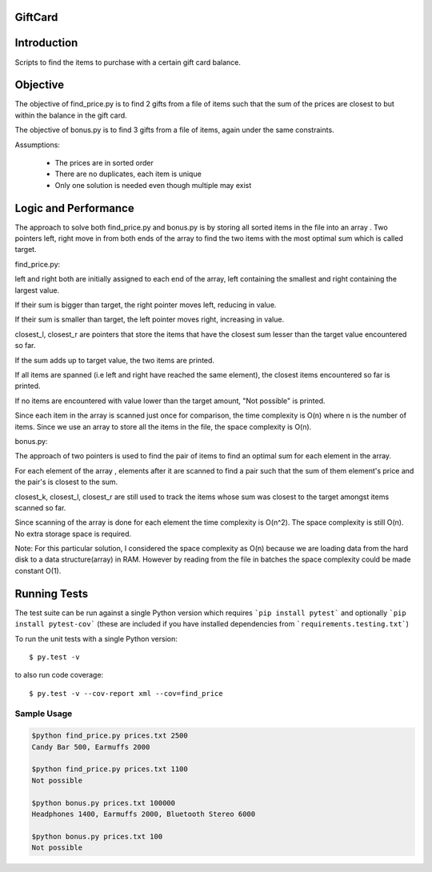 ========
GiftCard
========

============
Introduction
============

Scripts to find the items to purchase with a certain gift card balance.

=========
Objective
=========

The objective of find_price.py is to find 2 gifts from a file of items such that
the sum of the prices are closest to but within the balance in the gift card.

The objective of bonus.py is to find 3 gifts from a file of items, again under
the same constraints.

Assumptions:

    - The prices are in sorted order
    - There are no duplicates, each item is unique
    - Only one solution is needed even though multiple may exist

=====================
Logic and Performance
=====================

The approach to solve both find_price.py and bonus.py is by storing
all sorted items in the file into an array . Two pointers
left, right move in from both ends of the array to find the two items
with the most optimal sum which is called target.

find_price.py:

left and right both are initially assigned to each end of the array, left
containing the smallest and right containing the largest value.

If their sum is bigger than target, the right pointer moves left, reducing
in value.

If their sum is smaller than target, the left pointer moves right, increasing in value.

closest_l, closest_r are pointers that store the items that have the closest sum lesser
than the target value encountered so far.

If the sum adds up to target value, the two items are printed.

If all items are spanned (i.e left and right have reached the same element), the closest
items encountered so far is printed.

If no items are encountered with value lower than the target amount, "Not possible" is printed.

Since each item in the array is scanned just once for comparison, the time complexity is O(n) where
n is the number of items.
Since we use an array to store all the items in the file, the space complexity is O(n).

bonus.py:

The approach of two pointers is used to find the pair of items to find an optimal sum for
each element in the array.

For each element of the array , elements after it are scanned to find a pair such that
the sum of them element's price and the pair's is closest to the sum.

closest_k, closest_l, closest_r are still used to track the items whose sum was closest
to the target amongst items scanned so far.

Since scanning of the array is done for each element the time complexity is O(n^2).
The space complexity is still O(n). No extra storage space is required.

Note:
For this particular solution, I considered the space complexity as O(n) because we are loading
data from the hard disk to a data structure(array) in RAM. However by reading from the file in
batches the space complexity could be made constant O(1).

=============
Running Tests
=============

The test suite can be run against a single Python version which requires ```pip install pytest``` and optionally ```pip install pytest-cov``` (these are included if you have installed dependencies from ```requirements.testing.txt```)

To run the unit tests with a single Python version::

    $ py.test -v

to also run code coverage::

    $ py.test -v --cov-report xml --cov=find_price

------------
Sample Usage
------------

.. code::

    $python find_price.py prices.txt 2500
    Candy Bar 500, Earmuffs 2000

    $python find_price.py prices.txt 1100
    Not possible

    $python bonus.py prices.txt 100000
    Headphones 1400, Earmuffs 2000, Bluetooth Stereo 6000

    $python bonus.py prices.txt 100
    Not possible

